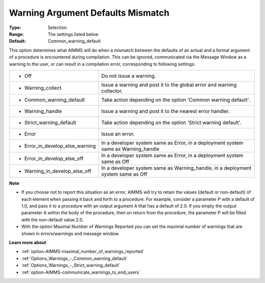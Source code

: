 

.. _option-AIMMS-warning_argument_defaults_mismatch:


Warning Argument Defaults Mismatch
==================================



:Type:	Selection	
:Range:	The settings listed below	
:Default:	Common_warning_default	



This option determines what AIMMS will do when a mismatch between the defaults of an actual and a formal argument of a procedure is encountered during compilation. This can be ignored, communicated via the Message Window as a warning to the user, or can result in a compilation error, corresponding to following settings:




.. list-table::

   * - *	Off	
     - Do not issue a warning.
   * - *	Warning_collect
     - Issue a warning and post it to the global error and warning collector.
   * - *	Common_warning_default
     - Take action depending on the option 'Common warning default'.
   * - *	Warning_handle
     - Issue a warning and post it to the nearest error handler.
   * - *	Strict_warning_default
     - Take action depending on the option 'Strict warning default'.
   * - *	Error
     - Issue an error.
   * - *	Error_in_develop_else_warning
     - In a developer system same as Error, in a deployment system same as Warning_handle
   * - *	Error_in_develop_else_off
     - In a developer system same as Error, in a deployment system same as Off
   * - *	Warning_in_develop_else_off
     - In a developer system same as Warning_handle, in a deployment system same as Off




**Note** 

*	If you choose not to report this situation as an error, AIMMS will try to retain the values (default or non-default) of each element when passing it back and forth to a procedure. For example, consider a parameter P with a default of 1.0, and pass it to a procedure with an output argument A that has a default of 2.0. If you empty the output parameter A within the body of the procedure, then on return from the procedure, the parameter P will be filled with the non-default value 2.0.
*	With the option Maximal Number of Warnings Reported you can set the maximal number of warnings that are shown in errors/warnings and message window.




**Learn more about** 

*	:ref:`option-AIMMS-maximal_number_of_warnings_reported` 
*	:ref:`Options_Warnings_-_Common_warning_default` 
*	:ref:`Options_Warnings_-_Strict_warning_default` 
*	:ref:`option-AIMMS-communicate_warnings_to_end_users` 



